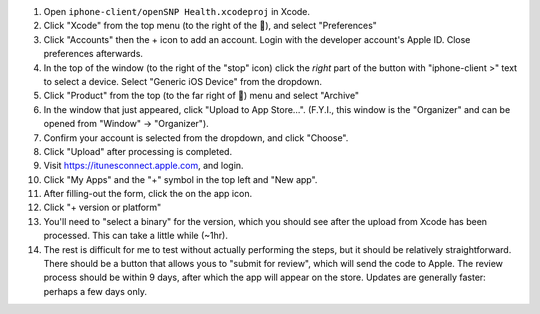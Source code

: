 .. |...| unicode:: U+2026 .. ldots
  :trim:

#. Open ``iphone-client/openSNP Health.xcodeproj`` in Xcode.
#. Click "Xcode" from the top menu (to the right of the ), and select "Preferences"
#. Click "Accounts" then the + icon to add an account. Login with the developer account's Apple ID. Close preferences afterwards.
#. In the top of the window (to the right of the "stop" icon) click the *right* part of the button with "iphone-client >" text to select a device. Select "Generic iOS Device" from the dropdown.
#. Click "Product" from the top (to the far right of ) menu and select "Archive"
#. In the window that just appeared, click "Upload to App Store |...|". (F.Y.I., this window is the "Organizer" and can be opened from "Window" -> "Organizer").
#. Confirm your account is selected from the dropdown, and click "Choose".
#. Click "Upload" after processing is completed.
#. Visit https://itunesconnect.apple.com, and login.
#. Click "My Apps" and the "+" symbol in the top left and "New app".
#. After filling-out the form, click the on the app icon.
#. Click "+ version or platform"
#. You'll need to "select a binary" for the version, which you should see after the upload from Xcode has been processed. This can take a little while (~1hr).
#. The rest is difficult for me to test without actually performing the steps, but it should be relatively straightforward. There should be a button that allows yous to "submit for review", which will send the code to Apple. The review process should be within 9 days, after which the app will appear on the store. Updates are generally faster: perhaps a few days only.
